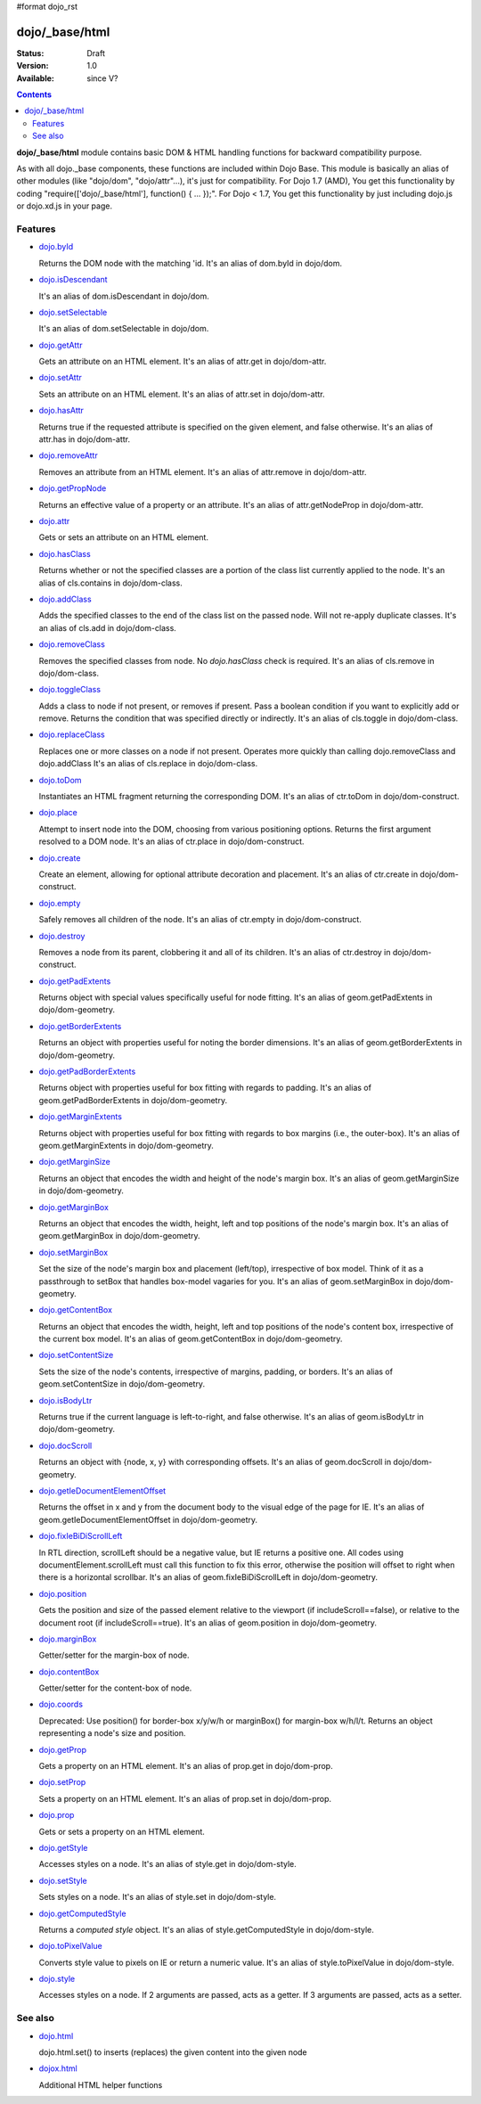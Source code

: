 #format dojo_rst

dojo/_base/html
===============

:Status: Draft
:Version: 1.0
:Available: since V?

.. contents::
    :depth: 2


**dojo/_base/html** module contains basic DOM & HTML handling functions for backward compatibility purpose.

As with all dojo._base components, these functions are included within Dojo Base. This module is basically an alias of other modules (like "dojo/dom", "dojo/attr"...), it's just for compatibility. For Dojo 1.7 (AMD), You get this functionality by coding "require(['dojo/_base/html'], function() { ... });". For Dojo < 1.7, You get this functionality by just including dojo.js or dojo.xd.js in your page.


========
Features
========

* `dojo.byId <dojo/byId>`_

  Returns the DOM node with the matching 'id. It's an alias of dom.byId in dojo/dom.

* `dojo.isDescendant <dojo/isDescendant>`_

  It's an alias of dom.isDescendant in dojo/dom.

* `dojo.setSelectable <dojo/setSelectable>`_

  It's an alias of dom.setSelectable in dojo/dom.

* `dojo.getAttr <dojo/getAttr>`_

  Gets an attribute on an HTML element. It's an alias of attr.get in dojo/dom-attr.

* `dojo.setAttr <dojo/setAttr>`_

  Sets an attribute on an HTML element. It's an alias of attr.set in dojo/dom-attr.

* `dojo.hasAttr <dojo/hasAttr>`_

  Returns true if the requested attribute is specified on the given element, and false otherwise. It's an alias of attr.has in dojo/dom-attr.

* `dojo.removeAttr <dojo/removeAttr>`_

  Removes an attribute from an HTML element. It's an alias of attr.remove in dojo/dom-attr.

* `dojo.getPropNode <dojo/getPropNode>`_

  Returns an effective value of a property or an attribute. It's an alias of attr.getNodeProp in dojo/dom-attr.

* `dojo.attr <dojo/attr>`_

  Gets or sets an attribute on an HTML element.

* `dojo.hasClass <dojo/hasClass>`_

  Returns whether or not the specified classes are a portion of the class list currently applied to the node. It's an alias of cls.contains in dojo/dom-class.

* `dojo.addClass <dojo/addClass>`_

  Adds the specified classes to the end of the class list on the passed node. Will not re-apply duplicate classes. It's an alias of cls.add in dojo/dom-class.

* `dojo.removeClass <dojo/removeClass>`_

  Removes the specified classes from node. No `dojo.hasClass` check is required. It's an alias of cls.remove in dojo/dom-class.

* `dojo.toggleClass <dojo/toggleClass>`_

  Adds a class to node if not present, or removes if present. Pass a boolean condition if you want to explicitly add or remove. Returns the condition that was specified directly or indirectly. It's an alias of cls.toggle in dojo/dom-class.

* `dojo.replaceClass <dojo/replaceClass>`_

  Replaces one or more classes on a node if not present. Operates more quickly than calling dojo.removeClass and dojo.addClass It's an alias of cls.replace in dojo/dom-class.

* `dojo.toDom <dojo/toDom>`_

  Instantiates an HTML fragment returning the corresponding DOM. It's an alias of ctr.toDom in dojo/dom-construct.

* `dojo.place <dojo/place>`_

  Attempt to insert node into the DOM, choosing from various positioning options. Returns the first argument resolved to a DOM node. It's an alias of ctr.place in dojo/dom-construct.

* `dojo.create <dojo/create>`_

  Create an element, allowing for optional attribute decoration and placement. It's an alias of ctr.create in dojo/dom-construct.

* `dojo.empty <dojo/empty>`_

  Safely removes all children of the node. It's an alias of ctr.empty in dojo/dom-construct.

* `dojo.destroy <dojo/destroy>`_

  Removes a node from its parent, clobbering it and all of its children. It's an alias of ctr.destroy in dojo/dom-construct.

* `dojo.getPadExtents <dojo/getPadExtents>`_

  Returns object with special values specifically useful for node fitting. It's an alias of geom.getPadExtents in dojo/dom-geometry.

* `dojo.getBorderExtents <dojo/getBorderExtents>`_

  Returns an object with properties useful for noting the border dimensions. It's an alias of geom.getBorderExtents in dojo/dom-geometry.

* `dojo.getPadBorderExtents <dojo/getPadBorderExtents>`_

  Returns object with properties useful for box fitting with regards to padding. It's an alias of geom.getPadBorderExtents in dojo/dom-geometry.

* `dojo.getMarginExtents <dojo/getMarginExtents>`_

  Returns object with properties useful for box fitting with regards to box margins (i.e., the outer-box). It's an alias of geom.getMarginExtents in dojo/dom-geometry.

* `dojo.getMarginSize <dojo/getMarginSize>`_

  Returns an object that encodes the width and height of the node's margin box. It's an alias of geom.getMarginSize in dojo/dom-geometry.

* `dojo.getMarginBox <dojo/getMarginBox>`_

  Returns an object that encodes the width, height, left and top positions of the node's margin box. It's an alias of geom.getMarginBox in dojo/dom-geometry.

* `dojo.setMarginBox <dojo/setMarginBox>`_

  Set the size of the node's margin box and placement (left/top), irrespective of box model. Think of it as a passthrough to setBox that handles box-model vagaries for you. It's an alias of geom.setMarginBox in dojo/dom-geometry.

* `dojo.getContentBox <dojo/getContentBox>`_

  Returns an object that encodes the width, height, left and top positions of the node's content box, irrespective of the current box model. It's an alias of geom.getContentBox in dojo/dom-geometry.

* `dojo.setContentSize <dojo/setContentSize>`_

  Sets the size of the node's contents, irrespective of margins, padding, or borders. It's an alias of geom.setContentSize in dojo/dom-geometry.

* `dojo.isBodyLtr <dojo/isBodyLtr>`_

  Returns true if the current language is left-to-right, and false otherwise. It's an alias of geom.isBodyLtr in dojo/dom-geometry.

* `dojo.docScroll <dojo/docScroll>`_

  Returns an object with {node, x, y} with corresponding offsets. It's an alias of geom.docScroll in dojo/dom-geometry.

* `dojo.getIeDocumentElementOffset <dojo/getIeDocumentElementOffset>`_

  Returns the offset in x and y from the document body to the visual edge of the page for IE. It's an alias of geom.getIeDocumentElementOffset in dojo/dom-geometry.

* `dojo.fixIeBiDiScrollLeft <dojo/fixIeBiDiScrollLeft>`_

  In RTL direction, scrollLeft should be a negative value, but IE returns a positive one. All codes using documentElement.scrollLeft must call this function to fix this error, otherwise the position will offset to right when there is a horizontal scrollbar. It's an alias of geom.fixIeBiDiScrollLeft in dojo/dom-geometry.

* `dojo.position <dojo/position>`_

  Gets the position and size of the passed element relative to the viewport (if includeScroll==false), or relative to the document root (if includeScroll==true). It's an alias of geom.position in dojo/dom-geometry.

* `dojo.marginBox <dojo/marginBox>`_

  Getter/setter for the margin-box of node.

* `dojo.contentBox <dojo/contentBox>`_

  Getter/setter for the content-box of node.

* `dojo.coords <dojo/coords>`_

  Deprecated: Use position() for border-box x/y/w/h or marginBox() for margin-box w/h/l/t. Returns an object representing a node's size and position.

* `dojo.getProp <dojo/getProp>`_

  Gets a property on an HTML element. It's an alias of prop.get in dojo/dom-prop.

* `dojo.setProp <dojo/setProp>`_

  Sets a property on an HTML element. It's an alias of prop.set in dojo/dom-prop.

* `dojo.prop <dojo/prop>`_

  Gets or sets a property on an HTML element.

* `dojo.getStyle <dojo/getStyle>`_

  Accesses styles on a node. It's an alias of style.get in dojo/dom-style.

* `dojo.setStyle <dojo/setStyle>`_

  Sets styles on a node. It's an alias of style.set in dojo/dom-style.

* `dojo.getComputedStyle <dojo/getComputedStyle>`_

  Returns a `computed style` object. It's an alias of style.getComputedStyle in dojo/dom-style.

* `dojo.toPixelValue <dojo/toPixelValue>`_

  Converts style value to pixels on IE or return a numeric value. It's an alias of style.toPixelValue in dojo/dom-style.

* `dojo.style <dojo/style>`_

  Accesses styles on a node. If 2 arguments are passed, acts as a getter. If 3 arguments are passed, acts as a setter.


========
See also
========

* `dojo.html <dojo/html>`__

  dojo.html.set() to inserts (replaces) the given content into the given node

* `dojox.html <dojox/html>`__

  Additional HTML helper functions
